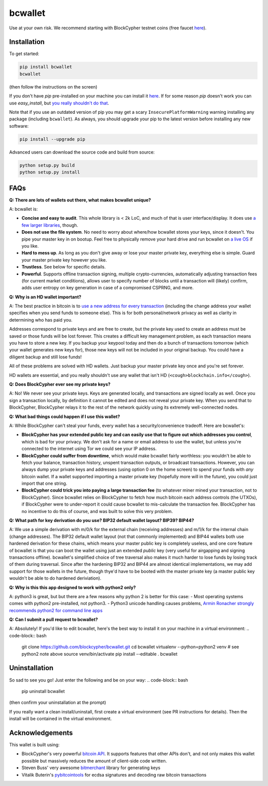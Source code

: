 bcwallet
========

Use at your own risk. We recommend starting with BlockCypher testnet coins (free faucet `here <https://accounts.blockcypher.com/blockcypher-faucet>`_).

Installation
------------

To get started:

.. code-block:: bash

    pip install bcwallet
    bcwallet

(then follow the instructions on the screen)

If you don't have `pip` pre-installed on your machine you can install it `here <http://pip.readthedocs.org/en/stable/installing/>`_. If for some reason `pip` doesn't work you can use `easy_install`, but `you really shouldn't do that <http://stackoverflow.com/questions/3220404/why-use-pip-over-easy-install>`_.

Note that if you use an outdated version of pip you may get a scary ``InsecurePlatformWarning`` warning installing any package (including ``bcwallet``). As always, you should upgrade your pip to the latest version before installing any new software:

.. code-block:: bash

    pip install --upgrade pip

Advanced users can download the source code and build from source:

.. code-block:: bash

    python setup.py build
    python setup.py install
    

FAQs
----

**Q: There are lots of wallets out there, what makes bcwallet unique?**

A: bcwallet is:

- **Concise and easy to audit**. This whole library is < 2k LoC, and much of that is user interface/display. It does use `a few larger libraries <https://github.com/blockcypher/bcwallet/blob/master/setup.py#L13-L18>`_, though.
- **Does not use the file system**. No need to worry about where/how bcwallet stores your keys, since it doesn't. You pipe your master key in on bootup. Feel free to physically remove your hard drive and run bcwallet on `a live OS <https://tails.boum.org/>`_ if you like.
- **Hard to mess up**. As long as you don't give away or lose your master private key, everything else is simple. Guard your master private key however you like.
- **Trustless**. See below for specific details.
- **Powerful**. Supports offline transaction signing, multiple crypto-currencies, automatically adjusting transaction fees (for current market conditions), allows user to specify number of blocks until a transaction will (likely) confirm, adds user entropy on key generation in case of a compromised CSPRNG, and more.


**Q: Why is an HD wallet important?**

A: The best practice in bitcoin is to `use a new address for every transaction <https://bitcoin.org/en/protect-your-privacy>`_ (including the change address your wallet specifies when you send funds to someone else). This is for both personal/network privacy as well as clarity in determining who has paid you.

Addresses correspond to private keys and are free to create, but the private key used to create an address must be saved or those funds will be lost forever. This creates a difficult key management problem, as each transaction means you have to store a new key. If you backup your keypool today and then do a bunch of transactions tomorrow (which your wallet generates new keys for), those new keys will not be included in your original backup. You could have a diligent backup and still lose funds!

All of these problems are solved with HD wallets. Just backup your master private key once and you're set forever.

HD wallets are essential, and you really shouldn't use any wallet that isn't HD (``<cough>blockchain.info</cough>``).

**Q: Does BlockCypher ever see my private keys?**

A: No! We never see your private keys. Keys are generated locally, and transactions are signed locally as well. Once you sign a transaction locally, by definition it cannot be edited and does not reveal your private key. When you send that to BlockCypher, BlockCypher relays it to the rest of the network quickly using its extremely well-connected nodes.


**Q: What bad things could happen if I use this wallet?**

A: While BlockCypher can't steal your funds, every wallet has a security/convenience tradeoff. Here are bcwallet's:

- **BlockCypher has your extended public key and can easily use that to figure out which addresses you control**, which is bad for your privacy. We don't ask for a name or email address to use the wallet, but unless you're connected to the internet using Tor we could see your IP address.
- **BlockCypher could suffer from downtime**, which would make bcwallet fairly worthless: you wouldn't be able to fetch your balance, transaction history, unspent transaction outputs, or broadcast transactions. However, you can always dump your private keys and addresses (using option 0 on the home screen) to spend your funds with *any* bitcoin wallet. If a wallet supported importing a master private key (hopefully more will in the future), you could just import that one string.
- **BlockCypher could trick you into paying a large transaction fee** (to whatever miner mined your transaction, not to BlockCypher). Since bcwallet relies on BlockCypher to fetch how much bitcoin each address controls (the UTXOs), if BlockCypher were to under-report it could cause bcwallet to mis-calculate the transaction fee. BlockCypher has no incentive to do this of course, and was built to solve this very problem.

**Q: What path for key derivation do you use? BIP32 default wallet layout? BIP39? BIP44?**

A: We use a simple derivation with m/0/k for the external chain (receiving addresses) and m/1/k for the internal chain (change addresses). The BIP32 default wallet layout (not that commonly implemented) and BIP44 wallets both use hardened derivation for these chains, which means your master public key is completely useless, and one core feature of bcwallet is that you can boot the wallet using just an extended *public* key (very useful for airgapping and signing transactions offline). bcwallet's simplified choice of tree traversal also makes it much harder to lose funds by losing track of them during traversal. Since after the hardening BIP32 and BIP44 are almost identical implementations, we may add support for those wallets in the future, though thye'd have to be booted with the master private key (a master public key wouldn't be able to do hardened deriviation).


**Q: Why is this this app designed to work with python2 only?**

A: python3 is great, but but there are a few reasons why python 2 is better for this case:
- Most operating systems comes with python2 pre-installed, not python3.
- Python3 unicode handling causes problems, `Armin Ronacher strongly recommends python2 for command line apps <http://click.pocoo.org/4/python3/>`_

**Q: Can I submit a pull request to bcwallet?**

A: Absolutely! If you'd like to edit bcwallet, here's the best way to install it on your machine in a virtual environment:
.. code-block:: bash

    git clone https://github.com/blockcypher/bcwallet.git
    cd bcwallet
    virtualenv --python=python2 venv  # see python2 note above
    source venv/bin/activate
    pip install --editable .
    bcwallet


Uninstallation
--------------

So sad to see you go! Just enter the following and be on your way:
.. code-block:: bash

    pip uninstall bcwallet

(then confirm your uninstallation at the prompt)

If you really want a clean install/uninstall, first create a virtual environment (see PR instructions for details). Then the install will be contained in the virtual environment.


Acknowledgements
----------------

This wallet is built using:

- BlockCypher's very powerful `bitcoin API <http://www.blockcypher.com/>`_. It supports features that other APIs don't, and not only makes this wallet possible but massively reduces the amount of client-side code written.
- Steven Buss' very awesome `bitmerchant <https://github.com/sbuss>`_ library for generating keys
- Vitalik Buterin's `pybitcointools <https://github.com/vbuterin/pybitcointools>`_ for ecdsa signatures and decoding raw bitcoin transactions
